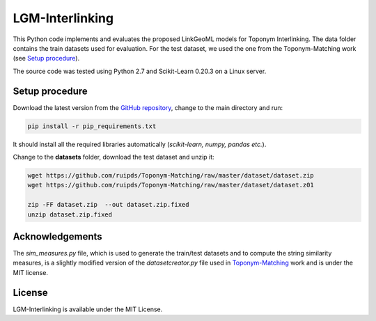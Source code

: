 LGM-Interlinking
================

This Python code implements and evaluates the proposed LinkGeoML models for Toponym Interlinking.
The data folder contains the train datasets used for evaluation. For the test dataset, we used the one from
the Toponym-Matching work (see `Setup procedure`_).

..
    The **scripts** folder contains the evaluation setting used to execute the experiments and collect the results presented in the paper:
      - `./scripts/basic_train_latin.sh`: collect the effectiveness values for the **basic** setup on the **100k latin** dataset;
      - `./scripts/lgm_train_latin.sh`: collect the effectiveness values for the **LGM** setup on the **100k latin** dataset;
      - `./scripts/basic_train_global.sh`: collect the effectiveness values for the **basic** setup on the **100k global** dataset;
      - `./scripts/lgm_train_global.sh`: collect the effectiveness values for the **LGM** setup on the **100k global** dataset;
      - `./scripts/basic_test_100klatin_parameter_based.sh`: collect the effectiveness values for the **basic** setup on the global dataset with hyper parameters obtained on the **100k latin train** dataset;
      - `./scripts/lgm_test_100klatin_parameter_based.sh`: collect the effectiveness values for the LGM setup on the global dataset with hyper parameters obtained on the **100k latin train** dataset;
      - `./scripts/basic_test_100kglobal_parameter_based.sh`: collect the effectiveness values for the **basic** setup on the global dataset with hyper parameters obtained on the **100k global train** dataset;
      - `./scripts/lgm_test_100kglobal_parameter_based.sh`: collect the effectiveness values for the **LGM** setup on the global dataset with hyper parameters obtained on the **100k global train** dataset.

The source code was tested using Python 2.7 and Scikit-Learn 0.20.3 on a Linux server.

Setup procedure
---------------

Download the latest version from the `GitHub repository <https://github.com/LinkGeoML/LGM-Interlinking.git>`_, change to the main directory and run:

.. code-block:: bash

   pip install -r pip_requirements.txt

It should install all the required libraries automatically (*scikit-learn, numpy, pandas etc.*).

Change to the **datasets** folder, download the test dataset and unzip it:

.. code-block:: bash

   wget https://github.com/ruipds/Toponym-Matching/raw/master/dataset/dataset.zip
   wget https://github.com/ruipds/Toponym-Matching/raw/master/dataset/dataset.z01

   zip -FF dataset.zip  --out dataset.zip.fixed
   unzip dataset.zip.fixed

Acknowledgements
-------------------
The *sim_measures.py* file, which is used to generate the train/test datasets and to compute the string similarity measures,
is a slightly modified version of the *datasetcreator.py* file used in `Toponym-Matching <https://github.com/ruipds/Toponym-Matching>`_ work and
is under the MIT license.

License
-------
LGM-Interlinking is available under the MIT License.
